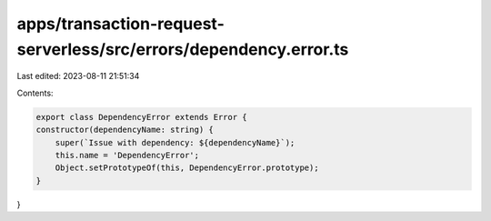 apps/transaction-request-serverless/src/errors/dependency.error.ts
==================================================================

Last edited: 2023-08-11 21:51:34

Contents:

.. code-block:: ts

    export class DependencyError extends Error {
    constructor(dependencyName: string) {
        super(`Issue with dependency: ${dependencyName}`);
        this.name = 'DependencyError';
        Object.setPrototypeOf(this, DependencyError.prototype);
    }
}


